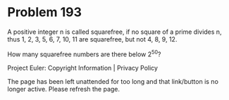 *   Problem 193

   A positive integer n is called squarefree, if no square of a prime divides
   n, thus 1, 2, 3, 5, 6, 7, 10, 11 are squarefree, but not 4, 8, 9, 12.

   How many squarefree numbers are there below 2^50?

   Project Euler: Copyright Information | Privacy Policy

   The page has been left unattended for too long and that link/button is no
   longer active. Please refresh the page.
